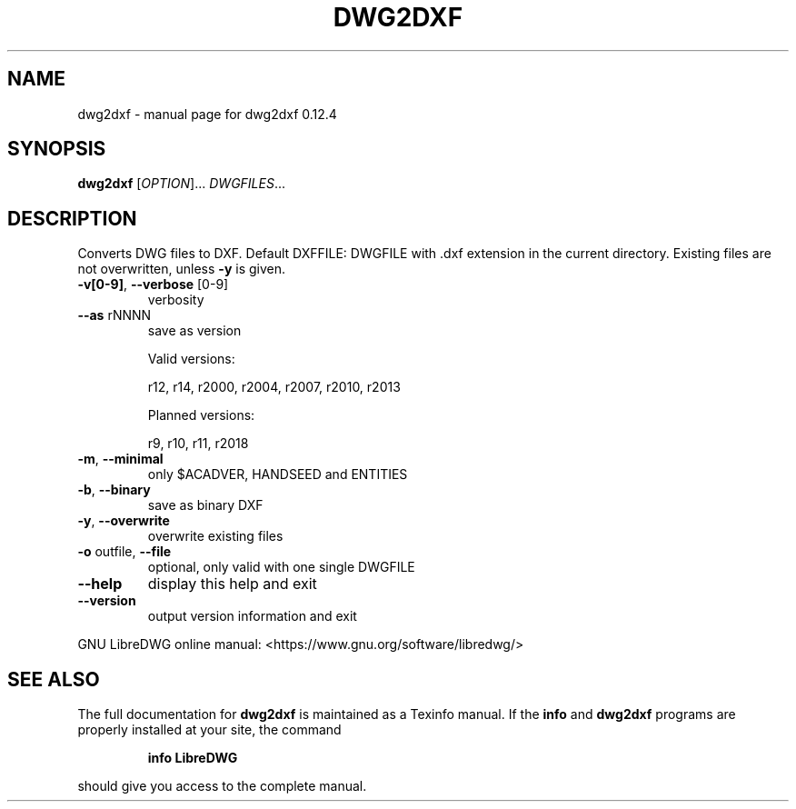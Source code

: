.\" DO NOT MODIFY THIS FILE!  It was generated by help2man 1.47.16.
.TH DWG2DXF "1" "March 2021" "dwg2dxf 0.12.4" "User Commands"
.SH NAME
dwg2dxf \- manual page for dwg2dxf 0.12.4
.SH SYNOPSIS
.B dwg2dxf
[\fI\,OPTION\/\fR]... \fI\,DWGFILES\/\fR...
.SH DESCRIPTION
Converts DWG files to DXF.
Default DXFFILE: DWGFILE with .dxf extension in the current directory.
Existing files are not overwritten, unless \fB\-y\fR is given.
.TP
\fB\-v[0\-9]\fR, \fB\-\-verbose\fR [0\-9]
verbosity
.TP
\fB\-\-as\fR rNNNN
save as version
.IP
Valid versions:
.IP
r12, r14, r2000, r2004, r2007, r2010, r2013
.IP
Planned versions:
.IP
r9, r10, r11, r2018
.TP
\fB\-m\fR, \fB\-\-minimal\fR
only $ACADVER, HANDSEED and ENTITIES
.TP
\fB\-b\fR, \fB\-\-binary\fR
save as binary DXF
.TP
\fB\-y\fR, \fB\-\-overwrite\fR
overwrite existing files
.TP
\fB\-o\fR outfile, \fB\-\-file\fR
optional, only valid with one single DWGFILE
.TP
\fB\-\-help\fR
display this help and exit
.TP
\fB\-\-version\fR
output version information and exit
.PP
GNU LibreDWG online manual: <https://www.gnu.org/software/libredwg/>
.SH "SEE ALSO"
The full documentation for
.B dwg2dxf
is maintained as a Texinfo manual.  If the
.B info
and
.B dwg2dxf
programs are properly installed at your site, the command
.IP
.B info LibreDWG
.PP
should give you access to the complete manual.
